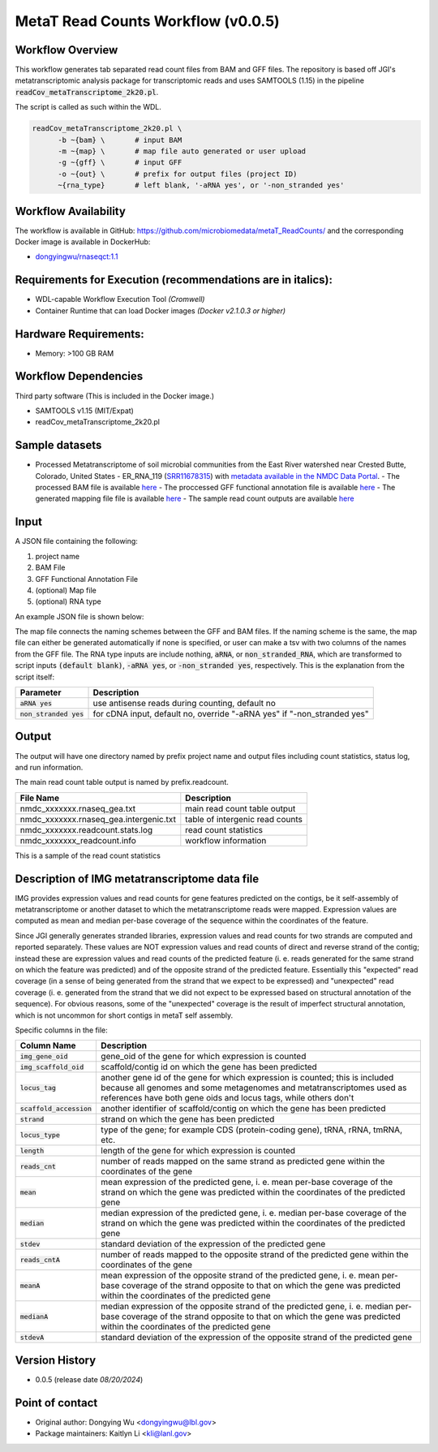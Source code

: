 MetaT Read Counts Workflow (v0.0.5)
=============================

.. image:: mt_rc_workflow2024.png
   :align: center
   :scale: 50%


Workflow Overview
-----------------
This workflow generates tab separated read count files from BAM and GFF files. 
The repository is based off JGI's metatranscriptomic analysis package for transcriptomic reads and uses SAMTOOLS (1.15) in the pipeline :code:`readCov_metaTranscriptome_2k20.pl`.

The script is called as such within the WDL.

.. code-block:: bash

   readCov_metaTranscriptome_2k20.pl \
         -b ~{bam} \       # input BAM
         -m ~{map} \       # map file auto generated or user upload
         -g ~{gff} \       # input GFF
         -o ~{out} \       # prefix for output files (project ID)
         ~{rna_type}       # left blank, '-aRNA yes', or '-non_stranded yes'


Workflow Availability
---------------------
The workflow is available in GitHub: https://github.com/microbiomedata/metaT_ReadCounts/ and the corresponding Docker image is available in DockerHub: 

* `dongyingwu/rnaseqct:1.1 <https://hub.docker.com/r/dongyingwu/rnaseqct>`_


Requirements for Execution (recommendations are in italics):  
---------------------------------------------------------

* WDL-capable Workflow Execution Tool *(Cromwell)*
* Container Runtime that can load Docker images *(Docker v2.1.0.3 or higher)*

Hardware Requirements: 
----------------------

* Memory: >100 GB RAM

Workflow Dependencies
---------------------

Third party software (This is included in the Docker image.)  

* SAMTOOLS v1.15 (MIT/Expat)
* readCov_metaTranscriptome_2k20.pl


Sample datasets
---------------
- Processed Metatranscriptome of soil microbial communities from the East River watershed near Crested Butte, Colorado, United States - ER_RNA_119 (`SRR11678315 <https://www.ncbi.nlm.nih.gov/sra/SRX8239222>`_) with `metadata available in the NMDC Data Portal <https://data.microbiomedata.org/details/study/nmdc:sty-11-dcqce727>`_. 
  - The processed BAM file is available `here <https://portal.nersc.gov/cfs/m3408/test_data/metaT/SRR11678315/assembly_output/SRR11678315-int-0.1_pairedMapped_sorted.bam>`_
  - The proccessed GFF functional annotation file is available `here <https://portal.nersc.gov/cfs/m3408/test_data/metaT/SRR11678315/annotation_output/SRR11678315-int-0.1_functional_annotation.gff>`_
  - The generated mapping file file is available `here <https://portal.nersc.gov/cfs/m3408/test_data/metaT/SRR11678315/annotation_output/SRR11678315-int-0.1_contig_names_mapping.tsv>`_
  - The sample read count outputs are available `here <https://portal.nersc.gov/cfs/m3408/test_data/metaT/SRR11678315/readcounts_output/>`_



Input
------

A JSON file containing the following: 

#. project name 
#. BAM File 
#. GFF Functional Annotation File
#. (optional) Map file
#. (optional) RNA type

An example JSON file is shown below:

.. code-block:: JSON
   {
      "readcount.proj_id":"SRR11678315-int-0.1",
      "readcount.bam": "https://portal.nersc.gov/cfs/m3408/test_data/metaT/SRR11678315/assembly_output/SRR11678315-int-0.1_pairedMapped_sorted.bam",
      "readcount.gff": "https://portal.nersc.gov/cfs/m3408/test_data/metaT/SRR11678315/annotation_output/SRR11678315-int-0.1_functional_annotation.gff",
      "readcount.map": "https://portal.nersc.gov/cfs/m3408/test_data/metaT/SRR11678315/annotation_output/SRR11678315-int-0.1_contig_names_mapping.tsv"
   }


The map file connects the naming schemes between the GFF and BAM files. If the naming scheme is the same, the map file can either be generated automatically if none is specified, or user can make a tsv with two columns of the names from the GFF file. 
The RNA type inputs are include nothing, :code:`aRNA`, or :code:`non_stranded_RNA`, which are transformed to script inputs :code:`(default blank)`, :code:`-aRNA yes`, or :code:`-non_stranded yes`, respectively. This is the explanation from the script itself:

.. list-table:: 
   :header-rows: 1

   * - Parameter
     - Description
   * - :code:`aRNA yes`
     - use antisense reads during counting, default no
   * - :code:`non_stranded yes`
     - for cDNA input, default no, override "-aRNA yes" if "-non_stranded yes"




Output
------

The output will have one directory named by prefix project name and output files including count statistics, status log, and run information. 

The main read count table output is named by prefix.readcount. 
 
.. list-table:: 
   :header-rows: 1

   * - File Name
     - Description
   * - nmdc_xxxxxxx.rnaseq_gea.txt
     - main read count table output
   * - nmdc_xxxxxxx.rnaseq_gea.intergenic.txt
     - table of intergenic read counts
   * - nmdc_xxxxxxx.readcount.stats.log
     - read count statistics
   * - nmdc_xxxxxxx_readcount.info
     - workflow information 

This is a sample of the read count statistics

.. code-block::
   Total reads mapped 	1534181
   Total reads mapped to genes	1533976
   Expected reads for genes on plus strand	374173
   Unexpected reads for genes on plus strand	373392
   Expected reads for genes on minus strand	393149
   Unexpected reads for genes on minus strand	393262
   Overall percentage of expected mapping	50.02%


Description of IMG metatranscriptome data file
------

IMG provides expression values and read counts for gene features predicted on the contigs, be it self-assembly of metatranscriptome or another dataset to which the metatranscriptome reads were mapped. Expression values are computed as mean and median per-base coverage of the sequence within the coordinates of the feature.

Since JGI generally generates stranded libraries, expression values and read counts for two strands are computed and reported separately. These values are NOT expression values and read counts of direct and reverse strand of the contig; instead these are expression values and read counts of the predicted feature (i. e. reads generated for the same strand on which the feature was predicted) and of the opposite strand of the predicted feature. Essentially this "expected" read coverage (in a sense of being generated from the strand that we expect to be expressed) and "unexpected" read coverage (i. e. generated from the strand that we did not expect to be expressed based on structural annotation of the sequence). For obvious reasons, some of the "unexpected" coverage is the result of imperfect structural annotation, which is not uncommon for short contigs in metaT self assembly.

Specific columns in the file:

.. list-table:: 
   :header-rows: 1

   * - Column Name
     - Description
   * - :code:`img_gene_oid`
     - gene_oid of the gene for which expression is counted
   * - :code:`img_scaffold_oid`
     - scaffold/contig id on which the gene has been predicted
   * - :code:`locus_tag`
     - another gene id of the gene for which expression is counted; this is included because all genomes and some metagenomes and metatranscriptomes used as references have both gene oids and locus tags, while others don't
   * - :code:`scaffold_accession`
     - another identifier of scaffold/contig on which the gene has been predicted
   * - :code:`strand`
     - strand on which the gene has been predicted
   * - :code:`locus_type`
     - type of the gene; for example CDS (protein-coding gene), tRNA, rRNA, tmRNA, etc.
   * - :code:`length`
     - length of the gene for which expression is counted
   * - :code:`reads_cnt`
     - number of reads mapped on the same strand as predicted gene within the coordinates of the gene
   * - :code:`mean`
     - mean expression of the predicted gene, i. e. mean per-base coverage of the strand on which the gene was predicted within the coordinates of the predicted gene
   * - :code:`median`
     - median expression of the predicted gene, i. e. median per-base coverage of the strand on which the gene was predicted within the coordinates of the predicted gene
   * - :code:`stdev`
     - standard deviation of the expression of the predicted gene
   * - :code:`reads_cntA`
     - number of reads mapped to the opposite strand of the predicted gene within the coordinates of the gene
   * - :code:`meanA`
     - mean expression of the opposite strand of the predicted gene, i. e. mean per-base coverage of the strand opposite to that on which the gene was predicted within the coordinates of the predicted gene
   * - :code:`medianA`
     - median expression of the opposite strand of the predicted gene, i. e. median per-base coverage of the strand opposite to that on which the gene was predicted within the coordinates of the predicted gene
   * - :code:`stdevA`
     - standard deviation of the expression of the opposite strand of the predicted gene


Version History
---------------

* 0.0.5 (release date *08/20/2024*)


Point of contact
----------------

* Original author: Dongying Wu <dongyingwu@lbl.gov>

* Package maintainers: Kaitlyn Li <kli@lanl.gov>
